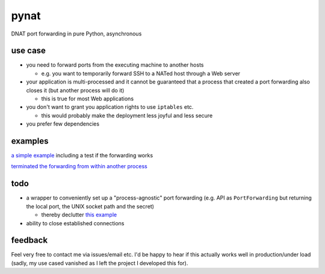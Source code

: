 pynat
=====

DNAT port forwarding in pure Python, asynchronous

use case
--------

* you need to forward ports from the executing machine to another hosts

  * e.g. you want to temporarily forward SSH to a NATed host through a
    Web server

* your application is multi-processed and it cannot be guaranteed that a
  process that created a port forwarding also closes it (but another
  process will do it)

  * this is true for most Web applications

* you don't want to grant you application rights to use ``iptables`` etc.

  * this would probably make the deployment less joyful and less secure

* you prefer few dependencies

examples
--------

`a simple example <example_simple_port_forwarding_and_test.py>`_
including a test if the forwarding works

`terminated the forwarding from within another process
<example_terminate_from_within_another_process.py>`_

todo
----

* a wrapper to conveniently set up a "process-agnostic" port forwarding
  (e.g. API as ``PortForwarding`` but returning the local port, the UNIX
  socket path and the secret)

  * thereby declutter `this example
    <example_terminate_from_within_another_process.py>`_

* ability to close established connections

feedback
--------

Feel very free to contact me via issues/email etc.
I'd be happy to hear if this actually works well in production/under load
(sadly, my use cased vanished as I left the project I developed this for).
